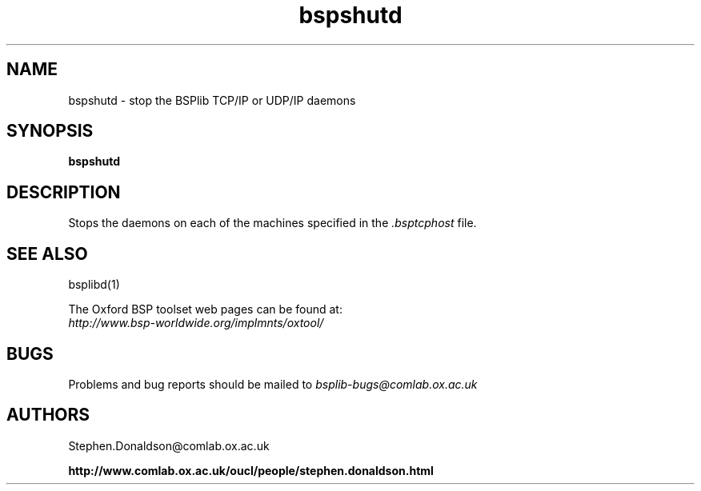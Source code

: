 .TH "bspshutd" 1 "1.4 25/9/98" "Oxford BSP Toolset" 
.SH NAME
bspshutd \- stop the BSPlib TCP/IP or UDP/IP daemons

.SH SYNOPSIS
.B bspshutd

.SH DESCRIPTION
Stops the daemons on each of the machines specified in the 
.I .bsptcphost
file. 

.SH  "SEE ALSO"
bsplibd(1)

The Oxford BSP toolset web pages can be found  at:
.br
.I http://www.bsp-worldwide.org/implmnts/oxtool/

.SH BUGS
Problems and bug reports should be mailed to 
.I bsplib-bugs@comlab.ox.ac.uk

.SH AUTHORS
Stephen.Donaldson@comlab.ox.ac.uk
.PP
.B http://www.comlab.ox.ac.uk/oucl/people/stephen.donaldson.html
